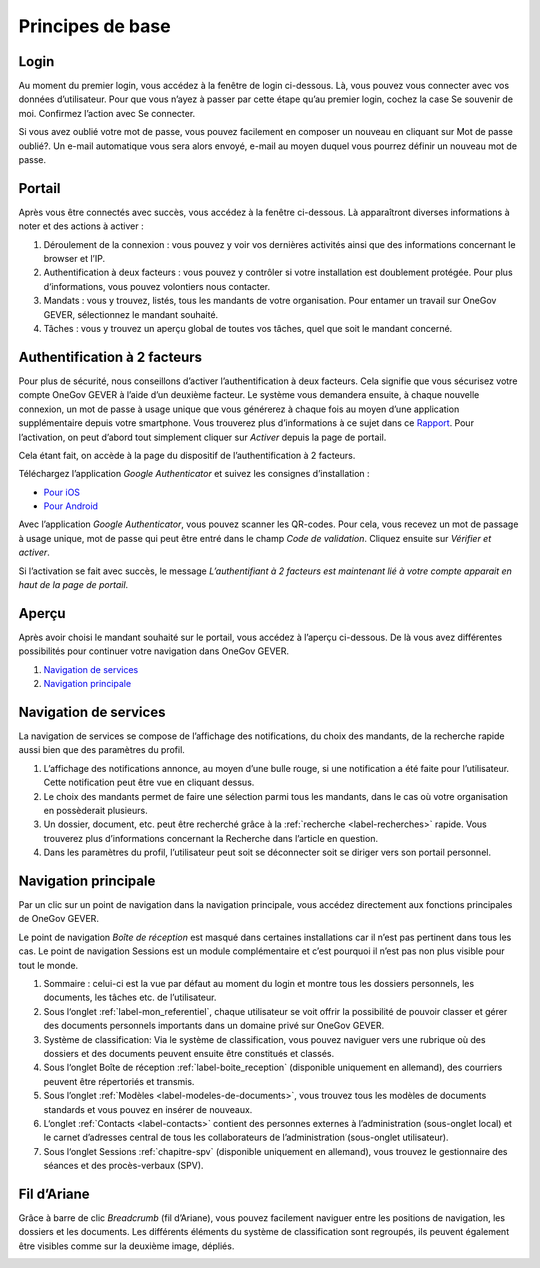 Principes de base
=================

Login
-----

Au moment du premier login, vous accédez à la fenêtre de login ci-dessous.
Là,  vous pouvez vous connecter avec vos données d’utilisateur. Pour que vous
n’ayez à passer par cette étape qu’au premier login, cochez la case Se souvenir
de moi. Confirmez l’action avec Se connecter.

Si vous avez oublié votre mot de passe, vous pouvez facilement en composer
un nouveau en cliquant sur Mot de passe oublié?. Un e-mail automatique vous
sera alors envoyé, e-mail au moyen duquel vous pourrez
définir un nouveau mot de passe.

|img-base-1|

Portail
-------

Après vous être connectés avec succès, vous accédez à la fenêtre ci-dessous.
Là apparaîtront diverses informations à noter et des actions à activer :

|img-base-2|

1. Déroulement de la connexion : vous pouvez y voir vos dernières activités ainsi que des informations concernant le browser et l’IP.

2. Authentification à deux facteurs : vous pouvez y contrôler si votre installation est doublement protégée. Pour plus d‘informations, vous pouvez volontiers nous contacter.

3. Mandats : vous y trouvez, listés, tous les mandants de votre organisation. Pour entamer un travail sur OneGov GEVER, sélectionnez le mandant souhaité.

4. Tâches : vous y trouvez un aperçu global de toutes vos tâches, quel que soit le mandant concerné.

Authentification à 2 facteurs
-----------------------------

Pour plus de sécurité, nous conseillons d’activer l’authentification
à deux facteurs. Cela signifie que vous sécurisez votre compte OneGov GEVER à l’aide
d’un deuxième facteur. Le système vous demandera ensuite, à chaque nouvelle connexion,
un mot de passe à usage unique que vous générerez à chaque fois au moyen
d’une application supplémentaire depuis votre smartphone. Vous trouverez
plus d’informations à ce sujet dans ce `Rapport <https://fr.wikipedia.org/wiki/Double_authentification>`_.
Pour l’activation, on peut d’abord tout simplement
cliquer sur *Activer* depuis la page de portail.

|img-base-3|

Cela étant fait, on accède à la page du dispositif de l’authentification à 2 facteurs.

|img-base-4|

Téléchargez l’application *Google Authenticator* et suivez les consignes d’installation :

-	`Pour iOS <https://support.google.com/accounts/answer/1066447?co=GENIE.Platform%3DiOS&hl=fr&oco=0>`_
-	`Pour Android <https://support.google.com/accounts/answer/1066447?co=GENIE.Platform%3DAndroid&hl=fr>`_

Avec l’application *Google Authenticator*, vous pouvez scanner les QR-codes.
Pour cela, vous recevez un mot de passage à usage unique, mot de passe qui
peut être entré dans le champ *Code de validation*.
Cliquez ensuite sur *Vérifier et activer*.

|img-base-5|

Si l’activation se fait avec succès, le message *L’authentifiant à 2 facteurs
est maintenant lié à votre compte apparait en haut de la page de portail*.

Aperçu
------

Après avoir choisi le mandant souhaité sur le portail, vous accédez à
l’aperçu ci-dessous. De là vous avez différentes possibilités pour
continuer votre navigation dans OneGov GEVER.

1. `Navigation de services`_

2. `Navigation principale`_

|img-base-6|

Navigation de services
----------------------

La navigation de services se compose de l’affichage des notifications,
du choix des mandants, de la recherche rapide aussi bien que des paramètres du profil.

|img-base-7|

1. L’affichage des notifications annonce, au moyen d’une bulle rouge, si une notification a été faite pour l’utilisateur. Cette notification peut être vue en cliquant dessus.

2. Le choix des mandants permet de faire une sélection parmi tous les mandants, dans le cas où votre organisation en possèderait plusieurs.

3. Un dossier, document, etc. peut être recherché grâce à la :ref:`recherche <label-recherches>` rapide. Vous trouverez plus d’informations concernant la Recherche dans l’article en question.

4. Dans les paramètres du profil, l’utilisateur peut soit se déconnecter soit se diriger vers son portail personnel.

Navigation principale
---------------------

Par un clic sur un point de navigation dans la navigation principale, vous
accédez directement aux fonctions principales de OneGov GEVER.

Le point de navigation *Boîte de réception* est masqué dans certaines installations
car il n’est pas pertinent dans tous les cas. Le point de navigation Sessions
est un module complémentaire et c’est pourquoi il n’est pas non plus visible pour tout le monde.

|img-base-8|

1. Sommaire : celui-ci est la vue par défaut au moment du login et montre tous les dossiers personnels, les documents, les tâches etc. de l’utilisateur.
2. Sous l‘onglet :ref:`label-mon_referentiel`, chaque utilisateur se voit offrir la possibilité de pouvoir classer et gérer des documents personnels importants dans un domaine privé sur OneGov GEVER.
3. Système de classification: Via le système de classification, vous pouvez naviguer vers une rubrique où des dossiers et des documents peuvent ensuite être constitués et classés.
4. Sous l‘onglet Boîte de réception :ref:`label-boite_reception`
   (disponible uniquement en allemand), des courriers peuvent être répertoriés et transmis.
5. Sous l’onglet :ref:`Modèles <label-modeles-de-documents>`, vous trouvez tous les modèles de documents standards et vous pouvez en insérer de nouveaux.
6. L‘onglet :ref:`Contacts <label-contacts>` contient des personnes externes à l’administration (sous-onglet local) et le carnet d’adresses central de tous les collaborateurs de l’administration (sous-onglet utilisateur).
7. Sous l‘onglet Sessions :ref:`chapitre-spv`
   (disponible uniquement en allemand), vous trouvez le gestionnaire des séances et des procès-verbaux (SPV).

Fil d’Ariane
------------

Grâce à barre de clic *Breadcrumb* (fil d’Ariane), vous pouvez facilement
naviguer entre les positions de navigation, les dossiers et les documents.
Les différents éléments du système de classification sont regroupés,
ils peuvent également être visibles comme sur la deuxième image, dépliés.

|img-base-9|

|img-base-10|

.. |img-base-1| image:: ../_static/img/img-base-1.png
.. |img-base-2| image:: ../_static/img/img-base-2.png
.. |img-base-3| image:: ../_static/img/img-base-3.png
.. |img-base-4| image:: ../_static/img/img-base-4.png
.. |img-base-5| image:: ../_static/img/img-base-5.png
.. |img-base-6| image:: ../_static/img/img-base-6.png
.. |img-base-7| image:: ../_static/img/img-base-7.png
.. |img-base-8| image:: ../_static/img/img-base-8.png
.. |img-base-9| image:: ../_static/img/img-base-9.png
.. |img-base-10| image:: ../_static/img/img-base-10.png
